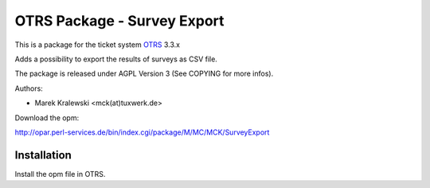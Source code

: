 =====================================
 OTRS Package - Survey Export
=====================================

This is a package for the ticket system OTRS_ 3.3.x

Adds a possibility to export the results of surveys as CSV file.

The package is released under AGPL Version 3 (See COPYING for more infos).

Authors:

* Marek Kralewski <mck(at)tuxwerk.de>

Download the opm:

http://opar.perl-services.de/bin/index.cgi/package/M/MC/MCK/SurveyExport

Installation
------------

Install the opm file in OTRS.

.. _OTRS: http://www.otrs.org
.. _AGPL: http://www.gnu.org/copyleft/agpl.html
